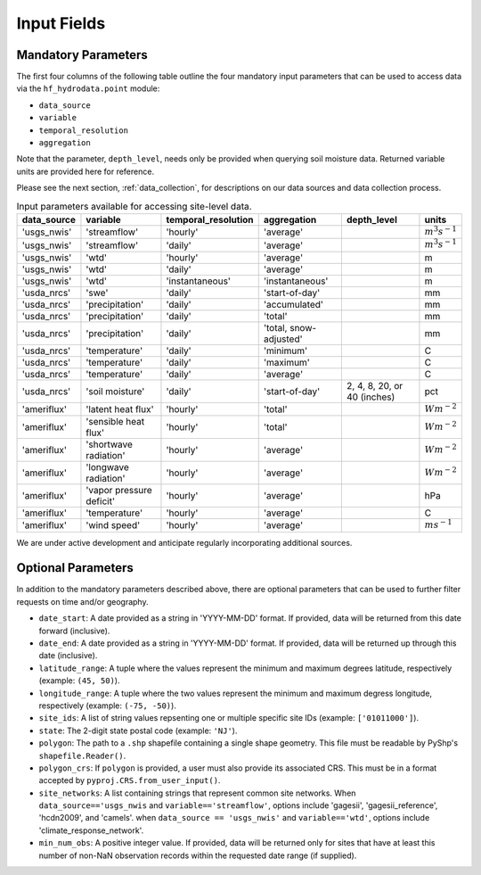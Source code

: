 .. _point_inputs:

Input Fields
======================

Mandatory Parameters
--------------------
The first four columns of the following table outline the four mandatory input parameters that can be used 
to access data via the ``hf_hydrodata.point`` module: 

* ``data_source`` 
* ``variable`` 
* ``temporal_resolution``  
* ``aggregation`` 


Note that the parameter, ``depth_level``, needs only be provided when querying soil 
moisture data. Returned variable units are provided here for reference.

Please see the next section, :ref:`data_collection`, for descriptions on our data sources and data collection
process.
 
.. container::
   :name: point_input_parameters

   .. table:: Input parameters available for accessing site-level data.

      +----------------------------+----------------------------+---------------------------+------------------------+----------------------------------+------------------------+
      | data_source                | variable                   | temporal_resolution       | aggregation            | depth_level                      | units                  |                         
      +============================+============================+===========================+========================+==================================+========================+
      | 'usgs_nwis'                | 'streamflow'               | 'hourly'                  | 'average'              |                                  | :math:`m^{3} s^{-1}`   |
      +----------------------------+----------------------------+---------------------------+------------------------+----------------------------------+------------------------+
      | 'usgs_nwis'                | 'streamflow'               | 'daily'                   | 'average'              |                                  | :math:`m^{3} s^{-1}`   |
      +----------------------------+----------------------------+---------------------------+------------------------+----------------------------------+------------------------+
      | 'usgs_nwis'                | 'wtd'                      | 'hourly'                  | 'average'              |                                  | m                      |
      +----------------------------+----------------------------+---------------------------+------------------------+----------------------------------+------------------------+
      | 'usgs_nwis'                | 'wtd'                      | 'daily'                   | 'average'              |                                  | m                      |
      +----------------------------+----------------------------+---------------------------+------------------------+----------------------------------+------------------------+
      | 'usgs_nwis'                | 'wtd'                      | 'instantaneous'           | 'instantaneous'        |                                  | m                      |
      +----------------------------+----------------------------+---------------------------+------------------------+----------------------------------+------------------------+
      | 'usda_nrcs'                | 'swe'                      | 'daily'                   | 'start-of-day'         |                                  | mm                     |
      +----------------------------+----------------------------+---------------------------+------------------------+----------------------------------+------------------------+
      | 'usda_nrcs'                | 'precipitation'            | 'daily'                   | 'accumulated'          |                                  | mm                     |
      +----------------------------+----------------------------+---------------------------+------------------------+----------------------------------+------------------------+
      | 'usda_nrcs'                | 'precipitation'            | 'daily'                   | 'total'                |                                  | mm                     |
      +----------------------------+----------------------------+---------------------------+------------------------+----------------------------------+------------------------+
      | 'usda_nrcs'                | 'precipitation'            | 'daily'                   | 'total, snow-adjusted' |                                  | mm                     |
      +----------------------------+----------------------------+---------------------------+------------------------+----------------------------------+------------------------+
      | 'usda_nrcs'                | 'temperature'              | 'daily'                   | 'minimum'              |                                  | C                      |
      +----------------------------+----------------------------+---------------------------+------------------------+----------------------------------+------------------------+
      | 'usda_nrcs'                | 'temperature'              | 'daily'                   | 'maximum'              |                                  | C                      |
      +----------------------------+----------------------------+---------------------------+------------------------+----------------------------------+------------------------+
      | 'usda_nrcs'                | 'temperature'              | 'daily'                   | 'average'              |                                  | C                      |
      +----------------------------+----------------------------+---------------------------+------------------------+----------------------------------+------------------------+
      | 'usda_nrcs'                | 'soil moisture'            | 'daily'                   | 'start-of-day'         | 2, 4, 8, 20, or 40 (inches)      | pct                    |
      +----------------------------+----------------------------+---------------------------+------------------------+----------------------------------+------------------------+
      | 'ameriflux'                | 'latent heat flux'         | 'hourly'                  | 'total'                |                                  | :math:`W m^{-2}`       |
      +----------------------------+----------------------------+---------------------------+------------------------+----------------------------------+------------------------+
      | 'ameriflux'                | 'sensible heat flux'       | 'hourly'                  | 'total'                |                                  | :math:`W m^{-2}`       |
      +----------------------------+----------------------------+---------------------------+------------------------+----------------------------------+------------------------+
      | 'ameriflux'                | 'shortwave radiation'      | 'hourly'                  | 'average'              |                                  | :math:`W m^{-2}`       |
      +----------------------------+----------------------------+---------------------------+------------------------+----------------------------------+------------------------+
      | 'ameriflux'                | 'longwave radiation'       | 'hourly'                  | 'average'              |                                  | :math:`W m^{-2}`       |
      +----------------------------+----------------------------+---------------------------+------------------------+----------------------------------+------------------------+
      | 'ameriflux'                | 'vapor pressure deficit'   | 'hourly'                  | 'average'              |                                  | hPa                    |
      +----------------------------+----------------------------+---------------------------+------------------------+----------------------------------+------------------------+
      | 'ameriflux'                | 'temperature'              | 'hourly'                  | 'average'              |                                  | C                      |
      +----------------------------+----------------------------+---------------------------+------------------------+----------------------------------+------------------------+
      | 'ameriflux'                | 'wind speed'               | 'hourly'                  | 'average'              |                                  | :math:`m s^{-1}`       |
      +----------------------------+----------------------------+---------------------------+------------------------+----------------------------------+------------------------+

We are under active development and anticipate regularly incorporating additional sources.

Optional Parameters
--------------------
In addition to the mandatory parameters described above, there are optional parameters that can be
used to further filter requests on time and/or geography.

* ``date_start``: A date provided as a string in 'YYYY-MM-DD' format. If provided, data will be returned
  from this date forward (inclusive).
* ``date_end``: A date provided as a string in 'YYYY-MM-DD' format. If provided, data will be returned
  up through this date (inclusive). 
* ``latitude_range``: A tuple where the values represent the minimum and maximum degrees latitude, respectively
  (example: ``(45, 50)``).
* ``longitude_range``: A tuple where the two values represent the minimum and maximum degress longitude, respectively
  (example: ``(-75, -50)``).
* ``site_ids``: A list of string values repsenting one or multiple specific site IDs (example: ``['01011000']``).
* ``state``: The 2-digit state postal code (example: ``'NJ'``).
* ``polygon``: The path to a ``.shp`` shapefile containing a single shape geometry. This file must be readable by
  PyShp's ``shapefile.Reader()``.
* ``polygon_crs``: If ``polygon`` is provided, a user must also provide its associated CRS. This must be in a format 
  accepted by ``pyproj.CRS.from_user_input()``.
* ``site_networks``: A list containing strings that represent common site networks. 
  When ``data_source=='usgs_nwis`` and ``variable=='streamflow'``, options include 'gagesii', 'gagesii_reference', 
  'hcdn2009', and 'camels'. when ``data_source == 'usgs_nwis'`` and ``variable=='wtd'``, options include 
  'climate_response_network'.
* ``min_num_obs``: A positive integer value. If provided, data will be returned only for sites that have at least
  this number of non-NaN observation records within the requested date range (if supplied).
